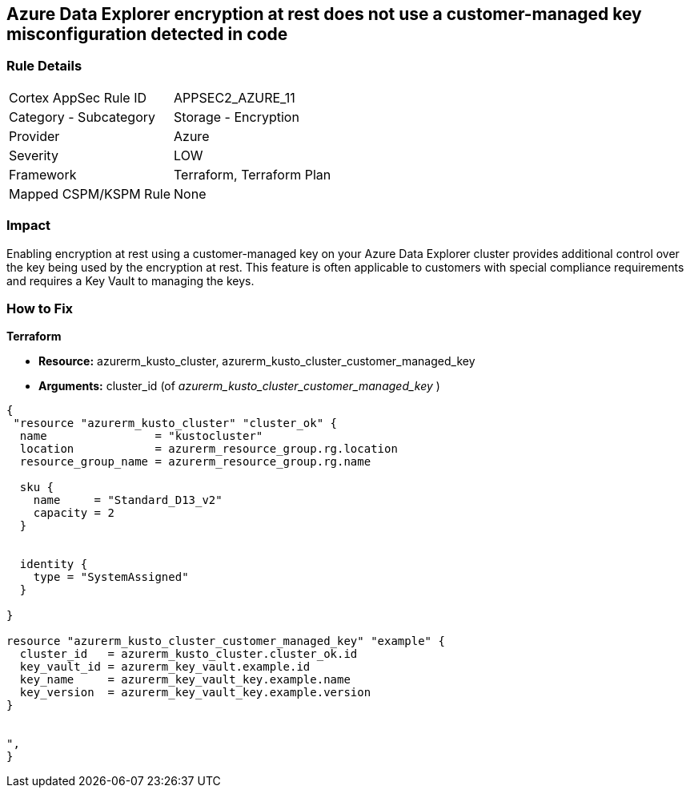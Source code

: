 == Azure Data Explorer encryption at rest does not use a customer-managed key misconfiguration detected in code


=== Rule Details

[cols="1,2"]
|===
|Cortex AppSec Rule ID |APPSEC2_AZURE_11
|Category - Subcategory |Storage - Encryption
|Provider |Azure
|Severity |LOW
|Framework |Terraform, Terraform Plan
|Mapped CSPM/KSPM Rule |None
|===
 



=== Impact
Enabling encryption at rest using a customer-managed key on your Azure Data Explorer cluster provides additional control over the key being used by the encryption at rest.
This feature is often applicable to customers with special compliance requirements and requires a Key Vault to managing the keys.

=== How to Fix


*Terraform* 


* *Resource:* azurerm_kusto_cluster, azurerm_kusto_cluster_customer_managed_key
* *Arguments:* cluster_id  (of _azurerm_kusto_cluster_customer_managed_key_ )


[source,go]
----
{
 "resource "azurerm_kusto_cluster" "cluster_ok" {
  name                = "kustocluster"
  location            = azurerm_resource_group.rg.location
  resource_group_name = azurerm_resource_group.rg.name

  sku {
    name     = "Standard_D13_v2"
    capacity = 2
  }


  identity {
    type = "SystemAssigned"
  }

}

resource "azurerm_kusto_cluster_customer_managed_key" "example" {
  cluster_id   = azurerm_kusto_cluster.cluster_ok.id
  key_vault_id = azurerm_key_vault.example.id
  key_name     = azurerm_key_vault_key.example.name
  key_version  = azurerm_key_vault_key.example.version
}


",
}
----
